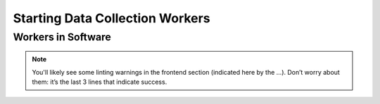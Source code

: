 Starting Data Collection Workers
================================


.. _workers-dir:

--------------------
Workers in Software
--------------------
.. image:: workers-dir.png
  :width: 300
  :alt: Augur Workers 

.. note:: 

  You'll likely see some linting warnings in the frontend section
  (indicated here by the …). Don’t worry about them: it’s the last 3 lines
  that indicate success.